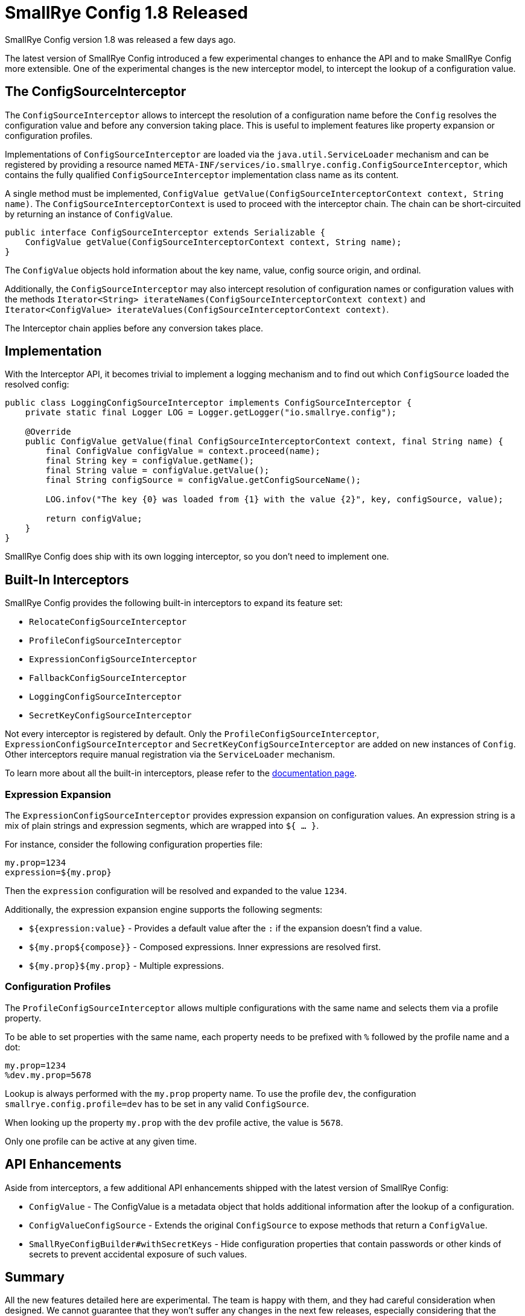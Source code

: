 = SmallRye Config 1.8 Released
:page-layout: post
:page-title: SmallRye Config 1.8 Released
:page-synopsis: SmallRye Config 1.8 Released
:page-tags: [microprofile,smallrye,config]
:page-date: 2020-05-22 13:00:00.000 +0100
:page-author: radcortez

SmallRye Config version 1.8 was released a few days ago.

The latest version of SmallRye Config introduced a few experimental changes to enhance the API and to make SmallRye
Config more extensible. One of the experimental changes is the new interceptor model, to intercept the lookup of a
configuration value.

== The ConfigSourceInterceptor

The `ConfigSourceInterceptor` allows to intercept the resolution of a configuration name before the `Config` resolves
the configuration value and before any conversion taking place. This is useful to implement features like
property expansion or configuration profiles.

Implementations of `ConfigSourceInterceptor` are loaded via the `java.util.ServiceLoader` mechanism and can be
registered by providing a resource named `META-INF/services/io.smallrye.config.ConfigSourceInterceptor`, which
contains the fully qualified `ConfigSourceInterceptor` implementation class name as its content.

A single method must be implemented, `ConfigValue getValue(ConfigSourceInterceptorContext context, String name)`. The
`ConfigSourceInterceptorContext` is used to proceed with the interceptor chain. The chain can be short-circuited by
returning an instance of `ConfigValue`.

[source,java]
----
public interface ConfigSourceInterceptor extends Serializable {
    ConfigValue getValue(ConfigSourceInterceptorContext context, String name);
}
----

The `ConfigValue` objects hold information about the key name, value, config source origin, and ordinal.

Additionally, the `ConfigSourceInterceptor` may also intercept resolution of configuration names or configuration
values with the methods `Iterator<String> iterateNames(ConfigSourceInterceptorContext context)` and
`Iterator<ConfigValue> iterateValues(ConfigSourceInterceptorContext context)`.

The Interceptor chain applies before any conversion takes place.

== Implementation

With the Interceptor API, it becomes trivial to implement a logging mechanism and to find out which `ConfigSource`
loaded the resolved config:

[source,java]
----
public class LoggingConfigSourceInterceptor implements ConfigSourceInterceptor {
    private static final Logger LOG = Logger.getLogger("io.smallrye.config");

    @Override
    public ConfigValue getValue(final ConfigSourceInterceptorContext context, final String name) {
        final ConfigValue configValue = context.proceed(name);
        final String key = configValue.getName();
        final String value = configValue.getValue();
        final String configSource = configValue.getConfigSourceName();

        LOG.infov("The key {0} was loaded from {1} with the value {2}", key, configSource, value);

        return configValue;
    }
}
----

SmallRye Config does ship with its own logging interceptor, so you don't need to implement one.

== Built-In Interceptors

SmallRye Config provides the following built-in interceptors to expand its feature set:

* `RelocateConfigSourceInterceptor`
* `ProfileConfigSourceInterceptor`
* `ExpressionConfigSourceInterceptor`
* `FallbackConfigSourceInterceptor`
* `LoggingConfigSourceInterceptor`
* `SecretKeyConfigSourceInterceptor`

Not every interceptor is registered by default. Only the `ProfileConfigSourceInterceptor`,
`ExpressionConfigSourceInterceptor` and `SecretKeyConfigSourceInterceptor` are added on new instances of `Config`.
Other interceptors require manual registration via the `ServiceLoader` mechanism.

To learn more about all the built-in interceptors, please refer to the
https://smallrye.io/docs/smallrye-config/interceptors/interceptors.html#_built_in_interceptors[documentation page].

=== Expression Expansion

The `ExpressionConfigSourceInterceptor` provides expression expansion on configuration values. An expression string is
a mix of plain strings and expression segments, which are wrapped into `${ ... }`.

For instance, consider the following configuration properties file:

[source,properties]
----
my.prop=1234
expression=${my.prop}
----

Then the `expression` configuration will be resolved and expanded to the value `1234`.

Additionally, the expression expansion engine supports the following segments:

* `${expression:value}` - Provides a default value after the `:` if the expansion doesn't find a value.
* `${my.prop${compose}}` - Composed expressions. Inner expressions are resolved first.
* `${my.prop}${my.prop}` - Multiple expressions.

=== Configuration Profiles

The `ProfileConfigSourceInterceptor` allows multiple configurations with the same name and selects them via
a profile property.

To be able to set properties with the same name, each property needs to be prefixed with `%` followed by the profile
name and a dot:

[source,properties]
----
my.prop=1234
%dev.my.prop=5678
----

Lookup is always performed with the `my.prop` property name. To use the profile `dev`, the configuration
`smallrye.config.profile=dev` has to be set in any valid `ConfigSource`.

When looking up the property `my.prop` with the `dev` profile active, the value is `5678`.

Only one profile can be active at any given time.

== API Enhancements

Aside from interceptors, a few additional API enhancements shipped with the latest version of SmallRye Config:

* `ConfigValue` - The ConfigValue is a metadata object that holds additional information after the lookup of a
configuration.
* `ConfigValueConfigSource` - Extends the original `ConfigSource` to expose methods that return a `ConfigValue`.
* `SmallRyeConfigBuilder#withSecretKeys` - Hide configuration properties that contain passwords or other kinds of
secrets to prevent accidental exposure of such values.

== Summary

All the new features detailed here are experimental. The team is happy with them, and they had careful consideration
when designed. We cannot guarantee that they won't suffer any changes in the next few releases, especially considering
that the SmallRye team is also pushing to have these added to the MicroProfile Config specification, which may require
some changes.

This shouldn't discourage developers to use these new features. We believe these add a lot of utility and improve the
developer experience regarding configuration of applications.

Please, feel free to drop us any feedback in the mailto:smallrye@googlegroups.com[SmallRye Mailing List].

== Additional Resources

* https://github.com/smallrye/smallrye-config/releases/tag/1.8.0[Release Notes]
* https://smallrye.io/docs/smallrye-config/index.html[Documentation]
